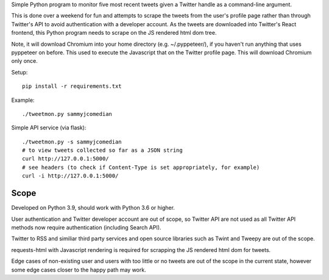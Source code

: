 Simple Python program to monitor five most recent tweets given a Twitter handle
as a command-line argument.

This is done over a weekend for fun and attempts to scrape the tweets from the
user's profile page rather than through Twitter's API to avoid authentication
with a developer account. As the tweets are downloaded into Twitter's React
frontend, this Python program needs to scrape on the JS rendered html dom tree.

Note, it will download Chromium into your home directory (e.g. ~/.pyppeteer/),
if you haven't run anything that uses pyppeteer on before. This used to execute
the Javascript that on the Twitter profile page. This will download Chromium only
once.

Setup::

    pip install -r requirements.txt

Example::

    ./tweetmon.py sammyjcomedian

Simple API service (via flask)::

    ./tweetmon.py -s sammyjcomedian
    # to view tweets collected so far as a JSON string
    curl http://127.0.0.1:5000/
    # see headers (to check if Content-Type is set appropriately, for example)
    curl -i http://127.0.0.1:5000/

Scope
=====

Developed on Python 3.9, should work with Python 3.6 or higher.

User authentication and Twitter developer account are out of scope, so Twitter API are not used
as all Twitter API methods now require authentication (including Search API).

Twitter to RSS and similiar third party services and open source libraries such as
Twint and Tweepy are out of the scope.

requests-html with Javascript rendering is required for scrapping the JS rendered html dom for
tweets.

Edge cases of non-existing user and users with too little or no tweets are out of the
scope in the current state, however some edge cases closer to the happy path may work.
